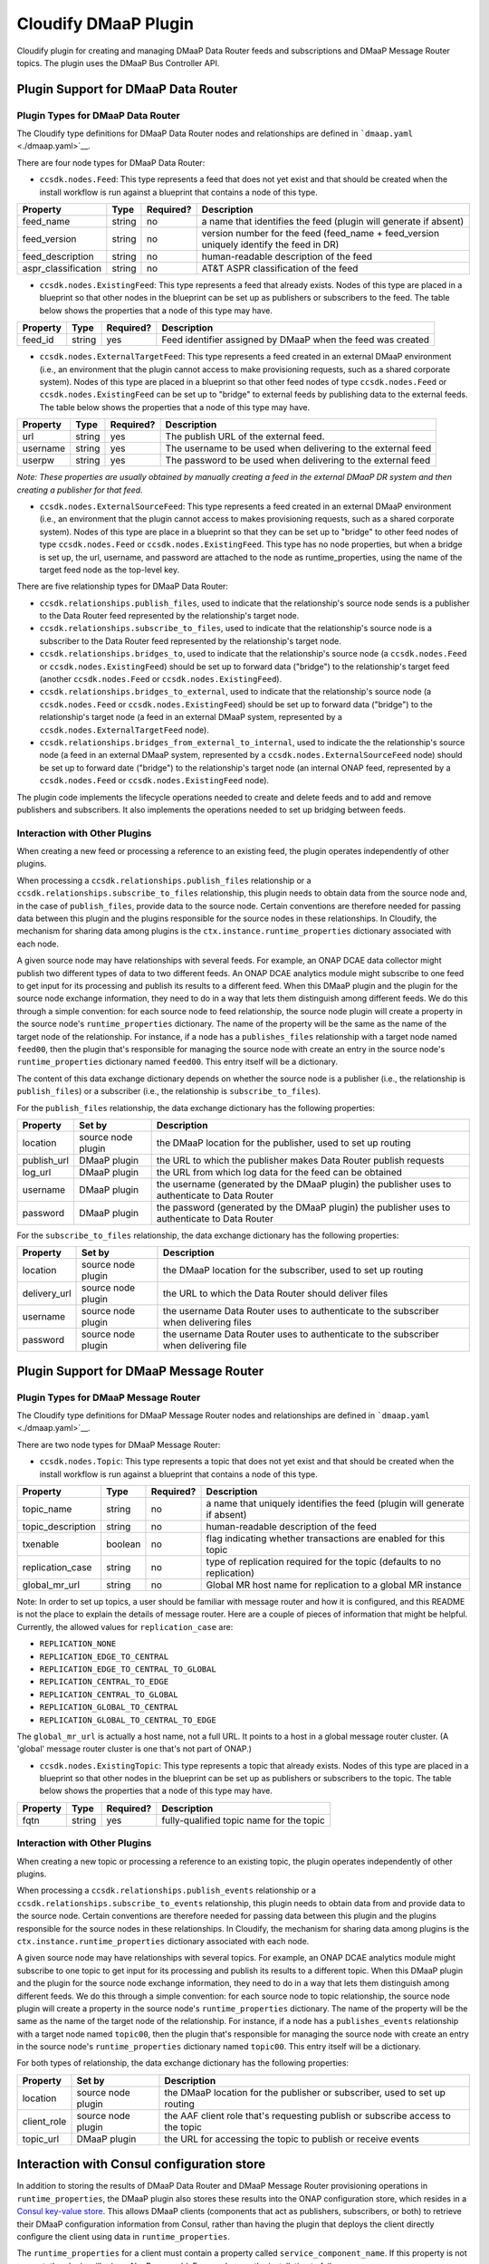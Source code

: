 .. This work is licensed under a Creative Commons Attribution 4.0 International License.
.. http://creativecommons.org/licenses/by/4.0


Cloudify DMaaP Plugin
=====================

Cloudify plugin for creating and managing DMaaP Data Router feeds and
subscriptions and DMaaP Message Router topics. The plugin uses the DMaaP
Bus Controller API.

Plugin Support for DMaaP Data Router
~~~~~~~~~~~~~~~~~~~~~~~~~~~~~~~~~~~~

Plugin Types for DMaaP Data Router
^^^^^^^^^^^^^^^^^^^^^^^^^^^^^^^^^^

The Cloudify type definitions for DMaaP Data Router nodes and
relationships are defined in ```dmaap.yaml`` <./dmaap.yaml>`__.

There are four node types for DMaaP Data Router:

-  ``ccsdk.nodes.Feed``: This type represents a feed that does not yet
   exist and that should be created when the install workflow is run
   against a blueprint that contains a node of this type.

+------------------------+----------+-------------+---------------------------------------------------------------------------------------------+
| Property               | Type     | Required?   | Description                                                                                 |
+========================+==========+=============+=============================================================================================+
| feed\_name             | string   | no          | a name that identifies the feed (plugin will generate if absent)                            |
+------------------------+----------+-------------+---------------------------------------------------------------------------------------------+
| feed\_version          | string   | no          | version number for the feed (feed\_name + feed\_version uniquely identify the feed in DR)   |
+------------------------+----------+-------------+---------------------------------------------------------------------------------------------+
| feed\_description      | string   | no          | human-readable description of the feed                                                      |
+------------------------+----------+-------------+---------------------------------------------------------------------------------------------+
| aspr\_classification   | string   | no          | AT&T ASPR classification of the feed                                                        |
+------------------------+----------+-------------+---------------------------------------------------------------------------------------------+

-  ``ccsdk.nodes.ExistingFeed``: This type represents a feed that
   already exists. Nodes of this type are placed in a blueprint so that
   other nodes in the blueprint can be set up as publishers or
   subscribers to the feed. The table below shows the properties that a
   node of this type may have.

+------------+----------+-------------+---------------------------------------------------------------+
| Property   | Type     | Required?   | Description                                                   |
+============+==========+=============+===============================================================+
| feed\_id   | string   | yes         | Feed identifier assigned by DMaaP when the feed was created   |
+------------+----------+-------------+---------------------------------------------------------------+

-  ``ccsdk.nodes.ExternalTargetFeed``: This type represents a feed
   created in an external DMaaP environment (i.e., an environment that
   the plugin cannot access to make provisioning requests, such as a
   shared corporate system). Nodes of this type are placed in a
   blueprint so that other feed nodes of type ``ccsdk.nodes.Feed`` or
   ``ccsdk.nodes.ExistingFeed`` can be set up to "bridge" to external
   feeds by publishing data to the external feeds. The table below shows
   the properties that a node of this type may have.

+------------+----------+-------------+----------------------------------------------------------------+
| Property   | Type     | Required?   | Description                                                    |
+============+==========+=============+================================================================+
| url        | string   | yes         | The publish URL of the external feed.                          |
+------------+----------+-------------+----------------------------------------------------------------+
| username   | string   | yes         | The username to be used when delivering to the external feed   |
+------------+----------+-------------+----------------------------------------------------------------+
| userpw     | string   | yes         | The password to be used when delivering to the external feed   |
+------------+----------+-------------+----------------------------------------------------------------+

*Note: These properties are usually obtained by manually creating a feed
in the external DMaaP DR system and then creating a publisher for that
feed.*

-  ``ccsdk.nodes.ExternalSourceFeed``: This type represents a feed
   created in an external DMaaP environment (i.e., an environment that
   the plugin cannot access to makes provisioning requests, such as a
   shared corporate system). Nodes of this type are place in a blueprint
   so that they can be set up to "bridge" to other feed nodes of type
   ``ccsdk.nodes.Feed`` or ``ccsdk.nodes.ExistingFeed``. This type has
   no node properties, but when a bridge is set up, the url, username,
   and password are attached to the node as runtime\_properties, using
   the name of the target feed node as the top-level key.

There are five relationship types for DMaaP Data Router:

-  ``ccsdk.relationships.publish_files``, used to indicate that the
   relationship's source node sends is a publisher to the Data Router
   feed represented by the relationship's target node.
-  ``ccsdk.relationships.subscribe_to_files``, used to indicate that the
   relationship's source node is a subscriber to the Data Router feed
   represented by the relationship's target node.
-  ``ccsdk.relationships.bridges_to``, used to indicate that the
   relationship's source node (a ``ccsdk.nodes.Feed`` or
   ``ccsdk.nodes.ExistingFeed``) should be set up to forward data
   ("bridge") to the relationship's target feed (another
   ``ccsdk.nodes.Feed`` or ``ccsdk.nodes.ExistingFeed``).
-  ``ccsdk.relationships.bridges_to_external``, used to indicate that
   the relationship's source node (a ``ccsdk.nodes.Feed`` or
   ``ccsdk.nodes.ExistingFeed``) should be set up to forward data
   ("bridge") to the relationship's target node (a feed in an external
   DMaaP system, represented by a ``ccsdk.nodes.ExternalTargetFeed``
   node).
-  ``ccsdk.relationships.bridges_from_external_to_internal``, used to
   indicate the the relationship's source node (a feed in an external
   DMaaP system, represented by a ``ccsdk.nodes.ExternalSourceFeed``
   node) should be set up to forward date ("bridge") to the
   relationship's target node (an internal ONAP feed, represented by a
   ``ccsdk.nodes.Feed`` or ``ccsdk.nodes.ExistingFeed`` node).

The plugin code implements the lifecycle operations needed to create and
delete feeds and to add and remove publishers and subscribers. It also
implements the operations needed to set up bridging between feeds.

Interaction with Other Plugins
^^^^^^^^^^^^^^^^^^^^^^^^^^^^^^

When creating a new feed or processing a reference to an existing feed,
the plugin operates independently of other plugins.

When processing a ``ccsdk.relationships.publish_files`` relationship or
a ``ccsdk.relationships.subscribe_to_files`` relationship, this plugin
needs to obtain data from the source node and, in the case of
``publish_files``, provide data to the source node. Certain conventions
are therefore needed for passing data between this plugin and the
plugins responsible for the source nodes in these relationships. In
Cloudify, the mechanism for sharing data among plugins is the
``ctx.instance.runtime_properties`` dictionary associated with each
node.

A given source node may have relationships with several feeds. For
example, an ONAP DCAE data collector might publish two different types
of data to two different feeds. An ONAP DCAE analytics module might
subscribe to one feed to get input for its processing and publish its
results to a different feed. When this DMaaP plugin and the plugin for
the source node exchange information, they need to do in a way that lets
them distinguish among different feeds. We do this through a simple
convention: for each source node to feed relationship, the source node
plugin will create a property in the source node's
``runtime_properties`` dictionary. The name of the property will be the
same as the name of the target node of the relationship. For instance,
if a node has a ``publishes_files`` relationship with a target node
named ``feed00``, then the plugin that's responsible for managing the
source node with create an entry in the source node's
``runtime_properties`` dictionary named ``feed00``. This entry itself
will be a dictionary.

The content of this data exchange dictionary depends on whether the
source node is a publisher (i.e., the relationship is ``publish_files``)
or a subscriber (i.e., the relationship is ``subscribe_to_files``).

For the ``publish_files`` relationship, the data exchange dictionary has
the following properties:

+----------------+----------------------+--------------------------------------------------------------------------------------------------+
| Property       | Set by               | Description                                                                                      |
+================+======================+==================================================================================================+
| location       | source node plugin   | the DMaaP location for the publisher, used to set up routing                                     |
+----------------+----------------------+--------------------------------------------------------------------------------------------------+
| publish\_url   | DMaaP plugin         | the URL to which the publisher makes Data Router publish requests                                |
+----------------+----------------------+--------------------------------------------------------------------------------------------------+
| log\_url       | DMaaP plugin         | the URL from which log data for the feed can be obtained                                         |
+----------------+----------------------+--------------------------------------------------------------------------------------------------+
| username       | DMaaP plugin         | the username (generated by the DMaaP plugin) the publisher uses to authenticate to Data Router   |
+----------------+----------------------+--------------------------------------------------------------------------------------------------+
| password       | DMaaP plugin         | the password (generated by the DMaaP plugin) the publisher uses to authenticate to Data Router   |
+----------------+----------------------+--------------------------------------------------------------------------------------------------+

For the ``subscribe_to_files`` relationship, the data exchange
dictionary has the following properties:

+-----------------+----------------------+-----------------------------------------------------------------------------------------+
| Property        | Set by               | Description                                                                             |
+=================+======================+=========================================================================================+
| location        | source node plugin   | the DMaaP location for the subscriber, used to set up routing                           |
+-----------------+----------------------+-----------------------------------------------------------------------------------------+
| delivery\_url   | source node plugin   | the URL to which the Data Router should deliver files                                   |
+-----------------+----------------------+-----------------------------------------------------------------------------------------+
| username        | source node plugin   | the username Data Router uses to authenticate to the subscriber when delivering files   |
+-----------------+----------------------+-----------------------------------------------------------------------------------------+
| password        | source node plugin   | the username Data Router uses to authenticate to the subscriber when delivering file    |
+-----------------+----------------------+-----------------------------------------------------------------------------------------+

Plugin Support for DMaaP Message Router
~~~~~~~~~~~~~~~~~~~~~~~~~~~~~~~~~~~~~~~

Plugin Types for DMaaP Message Router
^^^^^^^^^^^^^^^^^^^^^^^^^^^^^^^^^^^^^

The Cloudify type definitions for DMaaP Message Router nodes and
relationships are defined in ```dmaap.yaml`` <./dmaap.yaml>`__.

There are two node types for DMaaP Message Router:

-  ``ccsdk.nodes.Topic``: This type represents a topic that does not yet
   exist and that should be created when the install workflow is run
   against a blueprint that contains a node of this type.

+----------------------+-----------+-------------+-----------------------------------------------------------------------------+
| Property             | Type      | Required?   | Description                                                                 |
+======================+===========+=============+=============================================================================+
| topic\_name          | string    | no          | a name that uniquely identifies the feed (plugin will generate if absent)   |
+----------------------+-----------+-------------+-----------------------------------------------------------------------------+
| topic\_description   | string    | no          | human-readable description of the feed                                      |
+----------------------+-----------+-------------+-----------------------------------------------------------------------------+
| txenable             | boolean   | no          | flag indicating whether transactions are enabled for this topic             |
+----------------------+-----------+-------------+-----------------------------------------------------------------------------+
| replication\_case    | string    | no          | type of replication required for the topic (defaults to no replication)     |
+----------------------+-----------+-------------+-----------------------------------------------------------------------------+
| global\_mr\_url      | string    | no          | Global MR host name for replication to a global MR instance                 |
+----------------------+-----------+-------------+-----------------------------------------------------------------------------+

Note: In order to set up topics, a user should be familiar with message
router and how it is configured, and this README is not the place to
explain the details of message router. Here are a couple of pieces of
information that might be helpful. Currently, the allowed values for
``replication_case`` are:

-  ``REPLICATION_NONE``
-  ``REPLICATION_EDGE_TO_CENTRAL``
-  ``REPLICATION_EDGE_TO_CENTRAL_TO_GLOBAL``
-  ``REPLICATION_CENTRAL_TO_EDGE``
-  ``REPLICATION_CENTRAL_TO_GLOBAL``
-  ``REPLICATION_GLOBAL_TO_CENTRAL``
-  ``REPLICATION_GLOBAL_TO_CENTRAL_TO_EDGE``

The ``global_mr_url`` is actually a host name, not a full URL. It points
to a host in a global message router cluster. (A 'global' message router
cluster is one that's not part of ONAP.)

-  ``ccsdk.nodes.ExistingTopic``: This type represents a topic that
   already exists. Nodes of this type are placed in a blueprint so that
   other nodes in the blueprint can be set up as publishers or
   subscribers to the topic. The table below shows the properties that a
   node of this type may have.

+------------+----------+-------------+--------------------------------------------+
| Property   | Type     | Required?   | Description                                |
+============+==========+=============+============================================+
| fqtn       | string   | yes         | fully-qualified topic name for the topic   |
+------------+----------+-------------+--------------------------------------------+

Interaction with Other Plugins
^^^^^^^^^^^^^^^^^^^^^^^^^^^^^^

When creating a new topic or processing a reference to an existing
topic, the plugin operates independently of other plugins.

When processing a ``ccsdk.relationships.publish_events`` relationship or
a ``ccsdk.relationships.subscribe_to_events`` relationship, this plugin
needs to obtain data from and provide data to the source node. Certain
conventions are therefore needed for passing data between this plugin
and the plugins responsible for the source nodes in these relationships.
In Cloudify, the mechanism for sharing data among plugins is the
``ctx.instance.runtime_properties`` dictionary associated with each
node.

A given source node may have relationships with several topics. For
example, an ONAP DCAE analytics module might subscribe to one topic to
get input for its processing and publish its results to a different
topic. When this DMaaP plugin and the plugin for the source node
exchange information, they need to do in a way that lets them
distinguish among different feeds. We do this through a simple
convention: for each source node to topic relationship, the source node
plugin will create a property in the source node's
``runtime_properties`` dictionary. The name of the property will be the
same as the name of the target node of the relationship. For instance,
if a node has a ``publishes_events`` relationship with a target node
named ``topic00``, then the plugin that's responsible for managing the
source node with create an entry in the source node's
``runtime_properties`` dictionary named ``topic00``. This entry itself
will be a dictionary.

For both types of relationship, the data exchange dictionary has the
following properties:

+----------------+----------------------+----------------------------------------------------------------------------------+
| Property       | Set by               | Description                                                                      |
+================+======================+==================================================================================+
| location       | source node plugin   | the DMaaP location for the publisher or subscriber, used to set up routing       |
+----------------+----------------------+----------------------------------------------------------------------------------+
| client\_role   | source node plugin   | the AAF client role that's requesting publish or subscribe access to the topic   |
+----------------+----------------------+----------------------------------------------------------------------------------+
| topic\_url     | DMaaP plugin         | the URL for accessing the topic to publish or receive events                     |
+----------------+----------------------+----------------------------------------------------------------------------------+

Interaction with Consul configuration store
~~~~~~~~~~~~~~~~~~~~~~~~~~~~~~~~~~~~~~~~~~~

In addition to storing the results of DMaaP Data Router and DMaaP
Message Router provisioning operations in ``runtime_properties``, the
DMaaP plugin also stores these results into the ONAP configuration
store, which resides in a `Consul key-value
store <https://www.consul.io/>`__. This allows DMaaP clients (components
that act as publishers, subscribers, or both) to retrieve their DMaaP
configuration information from Consul, rather than having the plugin
that deploys the client directly configure the client using data in
``runtime_properties``.

The ``runtime_properties`` for a client must contain a property called
``service_component_name``. If this property is not present, the plugin
will raise a NonRecoverableError and cause the installation to fail.

If ``service_component_name`` is present, then the plugin will use a
Consul key consisting of the value of ``service_component_name``
prepended to the fixed string ``:dmaap``. For example, if the
``service_component_name`` is ``client123``, the plugin will use
``client123:dmaap`` as the key for storing DMaaP information into
Consul. Information for all of the feeds and topics for a client are
stored under the same key.

The value stored is a nested JSON object. At the top level of the object
are properties representing each topic or feed for which the component
is a publisher or subscriber. The name of the property is the node name
of the target feed or topic. The value of the property is another JSON
object that corresponds to the dictionary that the plugin created in
``runtime_properties`` corresponding to the target feed or topic. Note
that the information in Consul includes all of the properties for the
feed or topic, those set by the source node plugin as well as those set
by the DMaaP plugin.

Examples:

Data Router publisher, target feed ``feed00``:

::

    {
      "feed00": {
        "username": "rC9QR51I",
        "log_url": "https://dmaap.example.com/feedlog/972",
        "publish_url": "https://dmaap.example.com/publish/972",
        "location": "loc00",
        "password": "QOQeUh5KLR",
        "publisher_id": "972.360gm"
      }
    }

Data Router subscriber, target feed ``feed01``:

::

    {
      "feed01": {
        "username": "drdeliver",
        "password": "1loveDataR0uter",
        "location": "loc00",
        "delivery_url": "https://example.com/whatever",
        "subscriber_id": "1550"
      }
    }

Message Router publisher to ``topic00``, subscriber to ``topic01``. Note
how each topic appears as a top-level property in the object.

::

    {
      "topic00": {
        "topic_url": "https://dmaap.example.com:3905/events/org.onap.ccsdk.dmaap.FTL2.outboundx",
        "client_role": "org.onap.ccsdk.member",
        "location": "loc00",
        "client_id": "1494621774522"
      },
      "topic01": {
        "topic_url": "https://dmaap.example.com:3905/events/org.onap.ccsdk.dmaap.FTL2.inboundx",
        "client_role": "org.onap.ccsdk.member",
        "location": "loc00",
        "client_id": "1494621778627"
      }
    }

Packaging and installing
~~~~~~~~~~~~~~~~~~~~~~~~

The DMaaP plugin is meant to be used as a `Cloudify managed
plugin <http://docs.getcloudify.org/3.4.0/plugins/using-plugins/>`__.
Managed plugins are packaged using
```wagon`` <https://github.com/cloudify-cosmo/wagon>`__.

To package this plugin, executing the following command in the top-level
directory of this plugin, from a Python environment in which ``wagon``
has been installed:

::

    wagon create -s . -r -o /path/to/directory/for/wagon/output

Once the wagon file is built, it can be uploaded to a Cloudify Manager
host using the ``cfy plugins upload`` command described in the
documentation above.

Managed plugins can also be loaded at the time a Cloudify Manager host
is installed, via the installation blueprint and inputs file. We expect
that this plugin will be loaded at Cloudify Manager installation time,
and that ``cfy plugins upload`` will be used only for delivering patches
between releases.

Configuration
~~~~~~~~~~~~~

The plugin needs to be configured with certain parameters needed to
access the DMaaP Bus Controller. In keeping with the ONAP architecture,
this information is stored in Consul.

The plugin finds the address and port of the DMaaP Bus Controller using
the Consul service discovery facility. The plugin expects the Bus
Controller to be registered under the name ``dmaap_bus_controller``.

Additional parameters come from the ``dmaap`` key in the Cloudify
Manager's Consul configuration, which is stored in the Consul KV store
under the key name 'cloudify\_manager'. The table below lists the
properties in the configuration:

+----------------+----------+-------------+--------------+---------------------------------------------------------------------------------------------+
| Property       | Type     | Required?   | Default      | Description                                                                                 |
+================+==========+=============+==============+=============================================================================================+
| ``username``   | string   | Yes         | (none)       | The username for logging into DMaaP Bus Controller                                          |
+----------------+----------+-------------+--------------+---------------------------------------------------------------------------------------------+
| ``password``   | string   | Yes         | (none)       | The password for logging into DMaaP Bus Controller                                          |
+----------------+----------+-------------+--------------+---------------------------------------------------------------------------------------------+
| ``owner``      | string   | Yes         | (none)       | The name to be used as the owner for entities created by the plugin                         |
+----------------+----------+-------------+--------------+---------------------------------------------------------------------------------------------+
| ``protocol``   | string   | No          | ``https``    | The protocol (URL scheme) used to access the DMaaP bus controller (``http`` or ``https``)   |
+----------------+----------+-------------+--------------+---------------------------------------------------------------------------------------------+
| ``path``       | string   | No          | ``webapi``   | The path to the root of the DMaaP Bus Controller API endpoint                               |
+----------------+----------+-------------+--------------+---------------------------------------------------------------------------------------------+

Here is an example of a Cloudify Manager configuration object showing
only the ``dmaap`` key:

::

    {
      "dmaap": {
        "username": "dmaap.client@ccsdkorch.onap.org",
        "password": "guessmeifyoucan"
        "owner": "ccsdkorc"
      },

      (other configuration here)

    }

